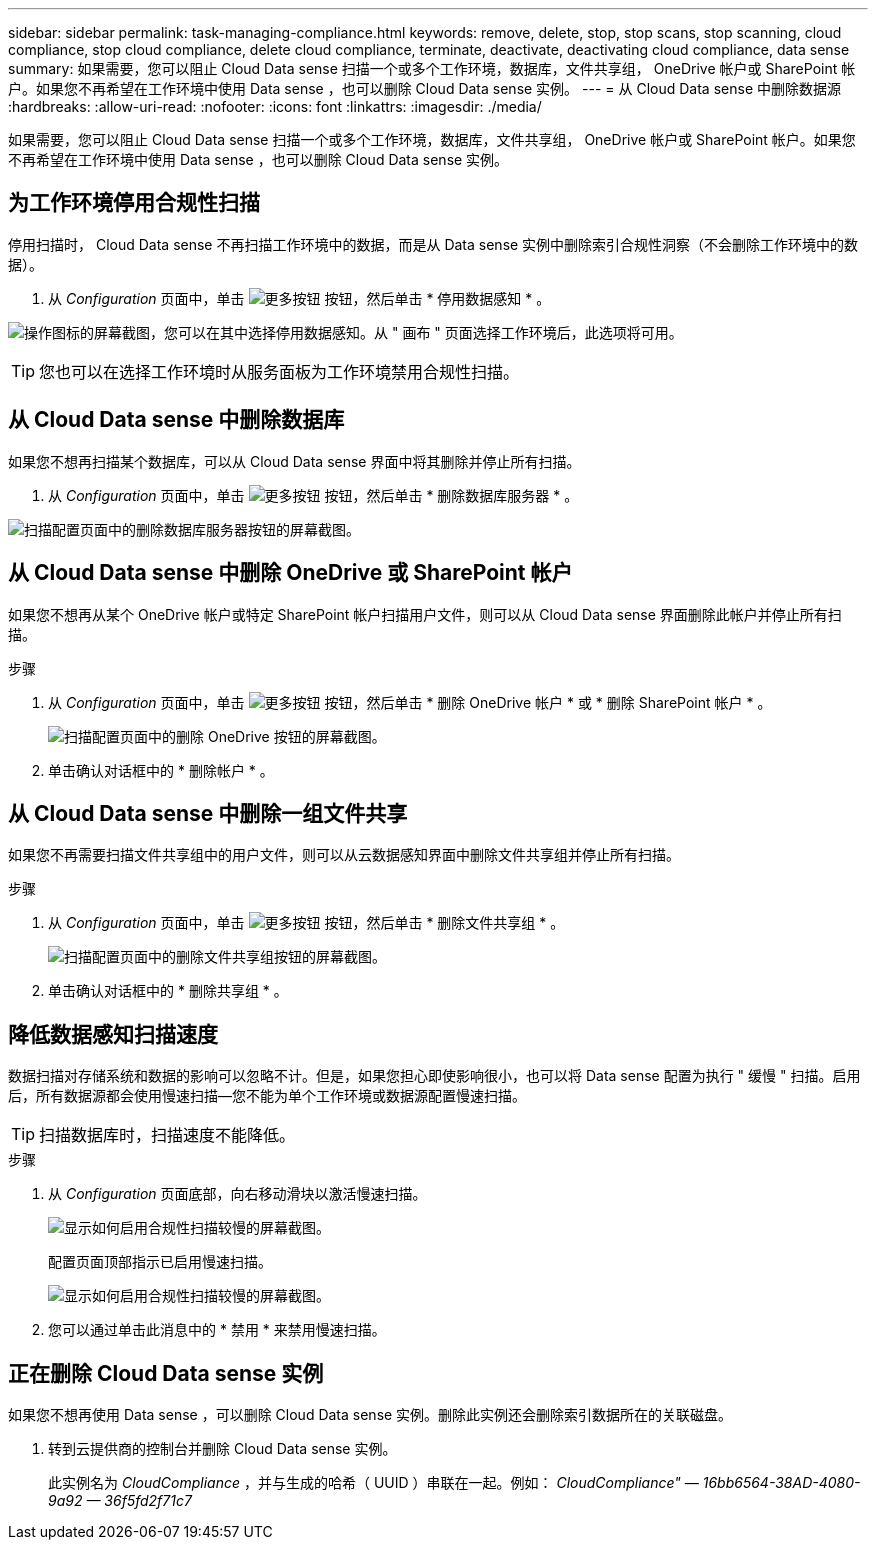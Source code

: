 ---
sidebar: sidebar 
permalink: task-managing-compliance.html 
keywords: remove, delete, stop, stop scans, stop scanning, cloud compliance, stop cloud compliance, delete cloud compliance, terminate, deactivate, deactivating cloud compliance, data sense 
summary: 如果需要，您可以阻止 Cloud Data sense 扫描一个或多个工作环境，数据库，文件共享组， OneDrive 帐户或 SharePoint 帐户。如果您不再希望在工作环境中使用 Data sense ，也可以删除 Cloud Data sense 实例。 
---
= 从 Cloud Data sense 中删除数据源
:hardbreaks:
:allow-uri-read: 
:nofooter: 
:icons: font
:linkattrs: 
:imagesdir: ./media/


[role="lead"]
如果需要，您可以阻止 Cloud Data sense 扫描一个或多个工作环境，数据库，文件共享组， OneDrive 帐户或 SharePoint 帐户。如果您不再希望在工作环境中使用 Data sense ，也可以删除 Cloud Data sense 实例。



== 为工作环境停用合规性扫描

停用扫描时， Cloud Data sense 不再扫描工作环境中的数据，而是从 Data sense 实例中删除索引合规性洞察（不会删除工作环境中的数据）。

. 从 _Configuration_ 页面中，单击 image:screenshot_gallery_options.gif["更多按钮"] 按钮，然后单击 * 停用数据感知 * 。


image:screenshot_deactivate_compliance_scan.png["操作图标的屏幕截图，您可以在其中选择停用数据感知。从 \" 画布 \" 页面选择工作环境后，此选项将可用。"]


TIP: 您也可以在选择工作环境时从服务面板为工作环境禁用合规性扫描。



== 从 Cloud Data sense 中删除数据库

如果您不想再扫描某个数据库，可以从 Cloud Data sense 界面中将其删除并停止所有扫描。

. 从 _Configuration_ 页面中，单击 image:screenshot_gallery_options.gif["更多按钮"] 按钮，然后单击 * 删除数据库服务器 * 。


image:screenshot_compliance_remove_db.png["扫描配置页面中的删除数据库服务器按钮的屏幕截图。"]



== 从 Cloud Data sense 中删除 OneDrive 或 SharePoint 帐户

如果您不想再从某个 OneDrive 帐户或特定 SharePoint 帐户扫描用户文件，则可以从 Cloud Data sense 界面删除此帐户并停止所有扫描。

.步骤
. 从 _Configuration_ 页面中，单击 image:screenshot_gallery_options.gif["更多按钮"] 按钮，然后单击 * 删除 OneDrive 帐户 * 或 * 删除 SharePoint 帐户 * 。
+
image:screenshot_compliance_remove_onedrive.png["扫描配置页面中的删除 OneDrive 按钮的屏幕截图。"]

. 单击确认对话框中的 * 删除帐户 * 。




== 从 Cloud Data sense 中删除一组文件共享

如果您不再需要扫描文件共享组中的用户文件，则可以从云数据感知界面中删除文件共享组并停止所有扫描。

.步骤
. 从 _Configuration_ 页面中，单击 image:screenshot_gallery_options.gif["更多按钮"] 按钮，然后单击 * 删除文件共享组 * 。
+
image:screenshot_compliance_remove_fileshare_group.png["扫描配置页面中的删除文件共享组按钮的屏幕截图。"]

. 单击确认对话框中的 * 删除共享组 * 。




== 降低数据感知扫描速度

数据扫描对存储系统和数据的影响可以忽略不计。但是，如果您担心即使影响很小，也可以将 Data sense 配置为执行 " 缓慢 " 扫描。启用后，所有数据源都会使用慢速扫描—您不能为单个工作环境或数据源配置慢速扫描。


TIP: 扫描数据库时，扫描速度不能降低。

.步骤
. 从 _Configuration_ 页面底部，向右移动滑块以激活慢速扫描。
+
image:screenshot_slow_scan_enable.png["显示如何启用合规性扫描较慢的屏幕截图。"]

+
配置页面顶部指示已启用慢速扫描。

+
image:screenshot_slow_scan_disable.png["显示如何启用合规性扫描较慢的屏幕截图。"]

. 您可以通过单击此消息中的 * 禁用 * 来禁用慢速扫描。




== 正在删除 Cloud Data sense 实例

如果您不想再使用 Data sense ，可以删除 Cloud Data sense 实例。删除此实例还会删除索引数据所在的关联磁盘。

. 转到云提供商的控制台并删除 Cloud Data sense 实例。
+
此实例名为 _CloudCompliance_ ，并与生成的哈希（ UUID ）串联在一起。例如： _CloudCompliance" — 16bb6564-38AD-4080-9a92 — 36f5fd2f71c7_


